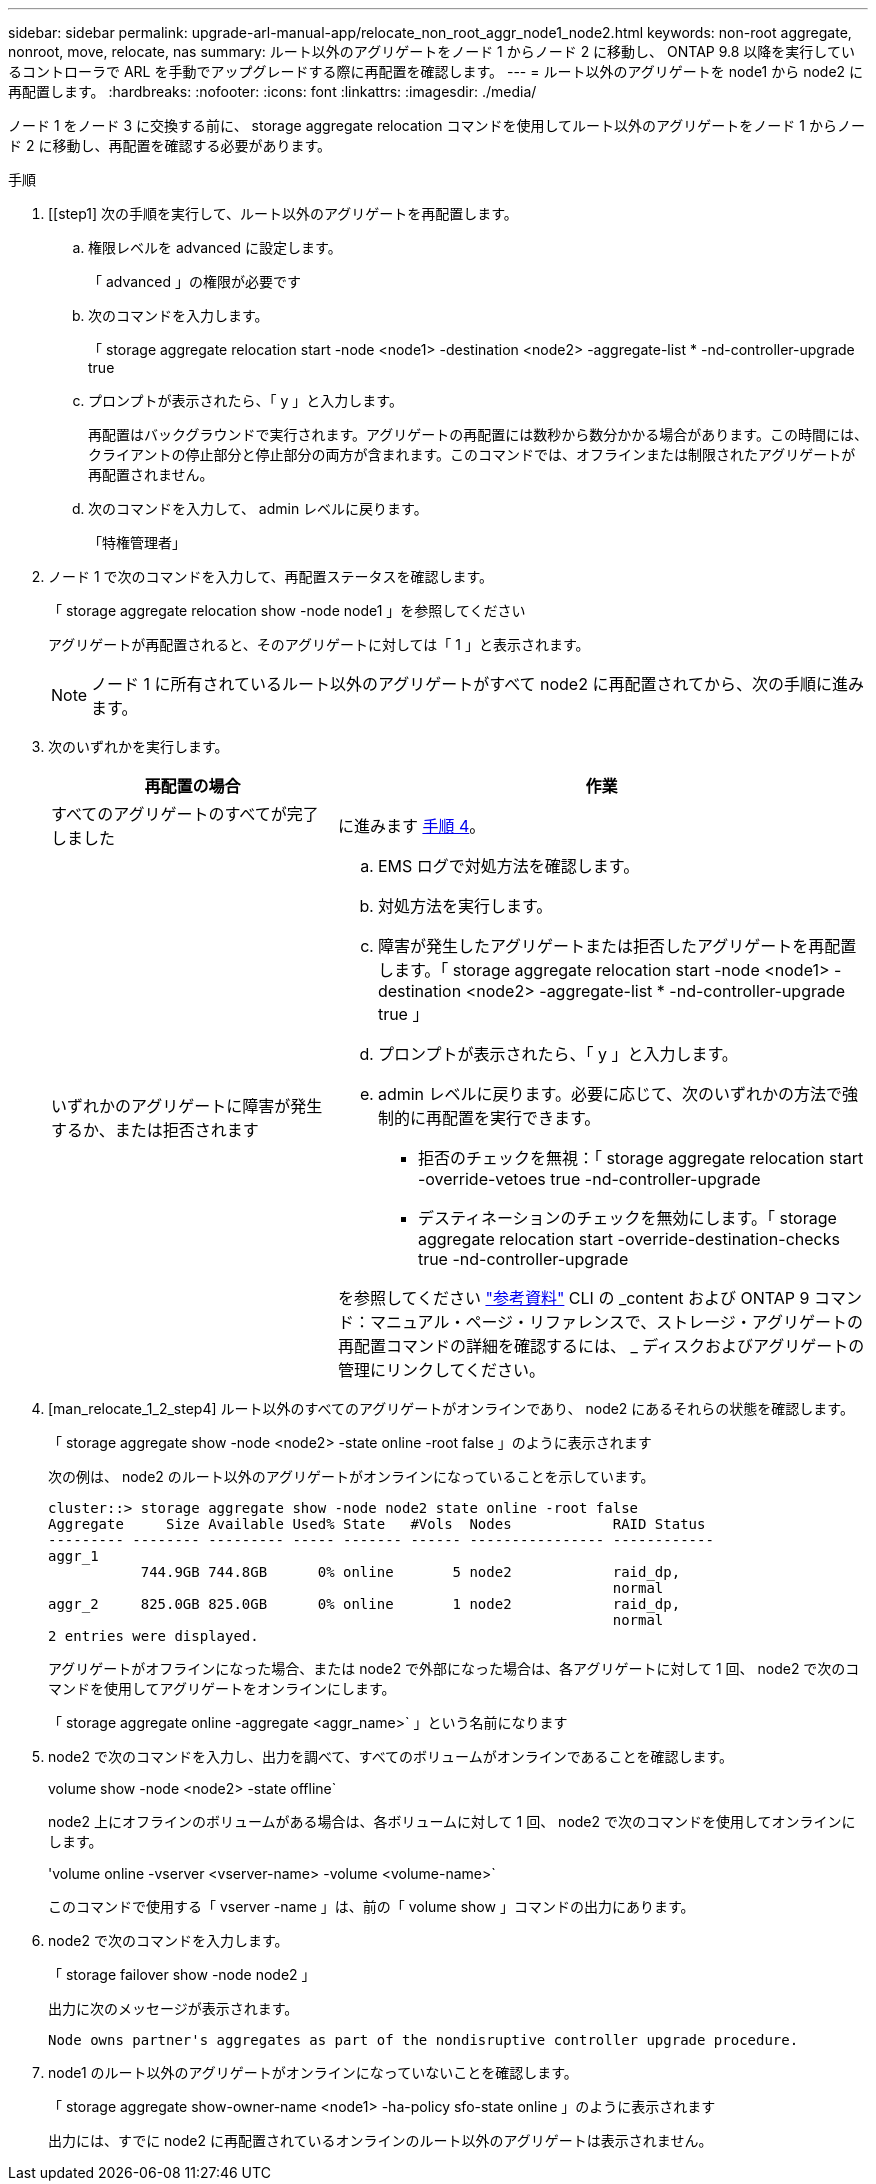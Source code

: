 ---
sidebar: sidebar 
permalink: upgrade-arl-manual-app/relocate_non_root_aggr_node1_node2.html 
keywords: non-root aggregate, nonroot, move, relocate, nas 
summary: ルート以外のアグリゲートをノード 1 からノード 2 に移動し、 ONTAP 9.8 以降を実行しているコントローラで ARL を手動でアップグレードする際に再配置を確認します。 
---
= ルート以外のアグリゲートを node1 から node2 に再配置します。
:hardbreaks:
:nofooter: 
:icons: font
:linkattrs: 
:imagesdir: ./media/


[role="lead"]
ノード 1 をノード 3 に交換する前に、 storage aggregate relocation コマンドを使用してルート以外のアグリゲートをノード 1 からノード 2 に移動し、再配置を確認する必要があります。

.手順
. [[step1] 次の手順を実行して、ルート以外のアグリゲートを再配置します。
+
.. 権限レベルを advanced に設定します。
+
「 advanced 」の権限が必要です

.. 次のコマンドを入力します。
+
「 storage aggregate relocation start -node <node1> -destination <node2> -aggregate-list * -nd-controller-upgrade true

.. プロンプトが表示されたら、「 y 」と入力します。
+
再配置はバックグラウンドで実行されます。アグリゲートの再配置には数秒から数分かかる場合があります。この時間には、クライアントの停止部分と停止部分の両方が含まれます。このコマンドでは、オフラインまたは制限されたアグリゲートが再配置されません。

.. 次のコマンドを入力して、 admin レベルに戻ります。
+
「特権管理者」



. ノード 1 で次のコマンドを入力して、再配置ステータスを確認します。
+
「 storage aggregate relocation show -node node1 」を参照してください

+
アグリゲートが再配置されると、そのアグリゲートに対しては「 1 」と表示されます。

+

NOTE: ノード 1 に所有されているルート以外のアグリゲートがすべて node2 に再配置されてから、次の手順に進みます。

. 次のいずれかを実行します。
+
[cols="35,65"]
|===
| 再配置の場合 | 作業 


| すべてのアグリゲートのすべてが完了しました | に進みます <<man_relocate_1_2_step4,手順 4>>。 


| いずれかのアグリゲートに障害が発生するか、または拒否されます  a| 
.. EMS ログで対処方法を確認します。
.. 対処方法を実行します。
.. 障害が発生したアグリゲートまたは拒否したアグリゲートを再配置します。「 storage aggregate relocation start -node <node1> -destination <node2> -aggregate-list * -nd-controller-upgrade true 」
.. プロンプトが表示されたら、「 y 」と入力します。
.. admin レベルに戻ります。必要に応じて、次のいずれかの方法で強制的に再配置を実行できます。
+
*** 拒否のチェックを無視：「 storage aggregate relocation start -override-vetoes true -nd-controller-upgrade
*** デスティネーションのチェックを無効にします。「 storage aggregate relocation start -override-destination-checks true -nd-controller-upgrade




を参照してください link:other_references.html["参考資料"] CLI の _content および ONTAP 9 コマンド：マニュアル・ページ・リファレンスで、ストレージ・アグリゲートの再配置コマンドの詳細を確認するには、 _ ディスクおよびアグリゲートの管理にリンクしてください。

|===
. [man_relocate_1_2_step4] ルート以外のすべてのアグリゲートがオンラインであり、 node2 にあるそれらの状態を確認します。
+
「 storage aggregate show -node <node2> -state online -root false 」のように表示されます

+
次の例は、 node2 のルート以外のアグリゲートがオンラインになっていることを示しています。

+
[listing]
----
cluster::> storage aggregate show -node node2 state online -root false
Aggregate     Size Available Used% State   #Vols  Nodes            RAID Status
--------- -------- --------- ----- ------- ------ ---------------- ------------
aggr_1
           744.9GB 744.8GB      0% online       5 node2            raid_dp,
                                                                   normal
aggr_2     825.0GB 825.0GB      0% online       1 node2            raid_dp,
                                                                   normal
2 entries were displayed.
----
+
アグリゲートがオフラインになった場合、または node2 で外部になった場合は、各アグリゲートに対して 1 回、 node2 で次のコマンドを使用してアグリゲートをオンラインにします。

+
「 storage aggregate online -aggregate <aggr_name>` 」という名前になります

. node2 で次のコマンドを入力し、出力を調べて、すべてのボリュームがオンラインであることを確認します。
+
volume show -node <node2> -state offline`

+
node2 上にオフラインのボリュームがある場合は、各ボリュームに対して 1 回、 node2 で次のコマンドを使用してオンラインにします。

+
'volume online -vserver <vserver-name> -volume <volume-name>`

+
このコマンドで使用する「 vserver -name 」は、前の「 volume show 」コマンドの出力にあります。

. node2 で次のコマンドを入力します。
+
「 storage failover show -node node2 」

+
出力に次のメッセージが表示されます。

+
[listing]
----
Node owns partner's aggregates as part of the nondisruptive controller upgrade procedure.
----
. node1 のルート以外のアグリゲートがオンラインになっていないことを確認します。
+
「 storage aggregate show-owner-name <node1> -ha-policy sfo-state online 」のように表示されます

+
出力には、すでに node2 に再配置されているオンラインのルート以外のアグリゲートは表示されません。


